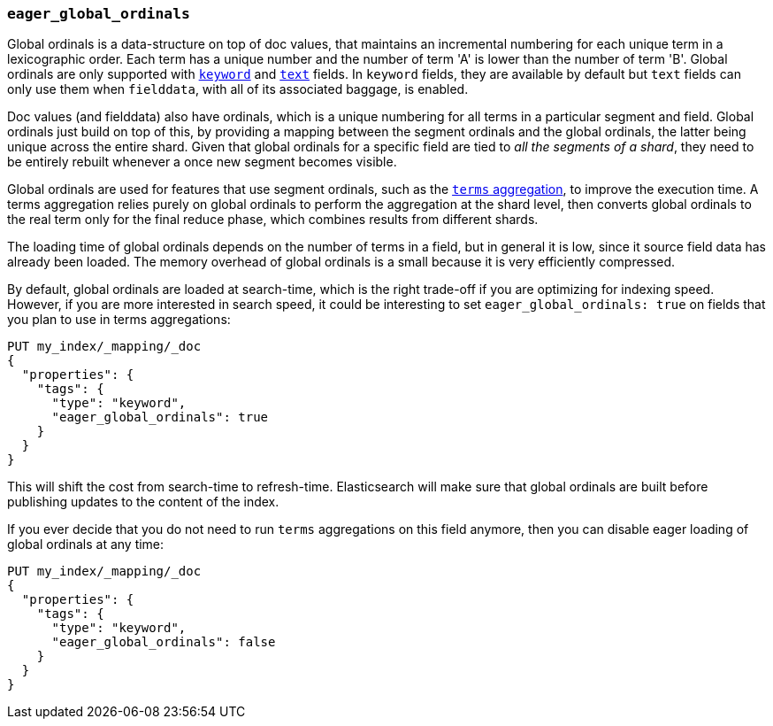 [[eager-global-ordinals]]
=== `eager_global_ordinals`

Global ordinals is a data-structure on top of doc values, that maintains an
incremental numbering for each unique term in a lexicographic order. Each
term has a unique number and the number of term 'A' is lower than the
number of term 'B'. Global ordinals are only supported with
<<keyword,`keyword`>> and <<text,`text`>> fields. In `keyword` fields, they
are available by default but `text` fields can only use them when `fielddata`,
with all of its associated baggage, is enabled.

Doc values (and fielddata) also have ordinals, which is a unique numbering for
all terms in a particular segment and field. Global ordinals just build on top
of this, by providing a mapping between the segment ordinals and the global
ordinals, the latter being unique across the entire shard. Given that global
ordinals for a specific field are tied to _all the segments of a shard_, they
need to be entirely rebuilt whenever a once new segment becomes visible.

Global ordinals are used for features that use segment ordinals, such as
the <<search-aggregations-bucket-terms-aggregation,`terms` aggregation>>,
to improve the execution time. A terms aggregation relies purely on global
ordinals to perform the aggregation at the shard level, then converts global
ordinals to the real term only for the final reduce phase, which combines
results from different shards.

The loading time of global ordinals depends on the number of terms in a field,
but in general it is low, since it source field data has already been loaded.
The memory overhead of global ordinals is a small because it is very
efficiently compressed.

By default, global ordinals are loaded at search-time, which is the right
trade-off if you are optimizing for indexing speed. However, if you are more
interested in search speed, it could be interesting to set
`eager_global_ordinals: true` on fields that you plan to use in terms
aggregations:

[source,js]
------------
PUT my_index/_mapping/_doc
{
  "properties": {
    "tags": {
      "type": "keyword",
      "eager_global_ordinals": true
    }
  }
}
------------
// CONSOLE
// TEST[s/^/PUT my_index\n/]

This will shift the cost from search-time to refresh-time. Elasticsearch will
make sure that global ordinals are built before publishing updates to the
content of the index.

If you ever decide that you do not need to run `terms` aggregations on this
field anymore, then you can disable eager loading of global ordinals at any
time:

[source,js]
------------
PUT my_index/_mapping/_doc
{
  "properties": {
    "tags": {
      "type": "keyword",
      "eager_global_ordinals": false
    }
  }
}
------------
// CONSOLE
// TEST[continued]


